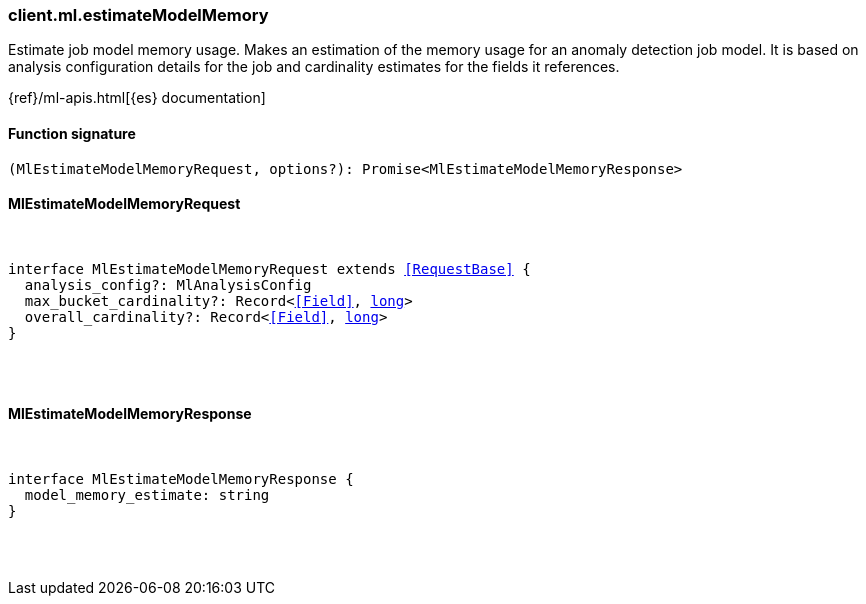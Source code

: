 [[reference-ml-estimate_model_memory]]

////////
===========================================================================================================================
||                                                                                                                       ||
||                                                                                                                       ||
||                                                                                                                       ||
||        ██████╗ ███████╗ █████╗ ██████╗ ███╗   ███╗███████╗                                                            ||
||        ██╔══██╗██╔════╝██╔══██╗██╔══██╗████╗ ████║██╔════╝                                                            ||
||        ██████╔╝█████╗  ███████║██║  ██║██╔████╔██║█████╗                                                              ||
||        ██╔══██╗██╔══╝  ██╔══██║██║  ██║██║╚██╔╝██║██╔══╝                                                              ||
||        ██║  ██║███████╗██║  ██║██████╔╝██║ ╚═╝ ██║███████╗                                                            ||
||        ╚═╝  ╚═╝╚══════╝╚═╝  ╚═╝╚═════╝ ╚═╝     ╚═╝╚══════╝                                                            ||
||                                                                                                                       ||
||                                                                                                                       ||
||    This file is autogenerated, DO NOT send pull requests that changes this file directly.                             ||
||    You should update the script that does the generation, which can be found in:                                      ||
||    https://github.com/elastic/elastic-client-generator-js                                                             ||
||                                                                                                                       ||
||    You can run the script with the following command:                                                                 ||
||       npm run elasticsearch -- --version <version>                                                                    ||
||                                                                                                                       ||
||                                                                                                                       ||
||                                                                                                                       ||
===========================================================================================================================
////////

[discrete]
=== client.ml.estimateModelMemory

Estimate job model memory usage. Makes an estimation of the memory usage for an anomaly detection job model. It is based on analysis configuration details for the job and cardinality estimates for the fields it references.

{ref}/ml-apis.html[{es} documentation]

[discrete]
==== Function signature

[source,ts]
----
(MlEstimateModelMemoryRequest, options?): Promise<MlEstimateModelMemoryResponse>
----

[discrete]
==== MlEstimateModelMemoryRequest

[pass]
++++
<pre>
++++
interface MlEstimateModelMemoryRequest extends <<RequestBase>> {
  analysis_config?: MlAnalysisConfig
  max_bucket_cardinality?: Record<<<Field>>, <<_long, long>>>
  overall_cardinality?: Record<<<Field>>, <<_long, long>>>
}

[pass]
++++
</pre>
++++
[discrete]
==== MlEstimateModelMemoryResponse

[pass]
++++
<pre>
++++
interface MlEstimateModelMemoryResponse {
  model_memory_estimate: string
}

[pass]
++++
</pre>
++++
